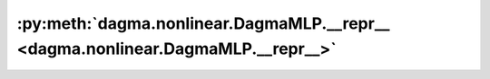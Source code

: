 :py:meth:`dagma.nonlinear.DagmaMLP.__repr__ <dagma.nonlinear.DagmaMLP.__repr__>`
================================================================================
.. _dagma.nonlinear.DagmaMLP.__repr__:
.. py:method:: __repr__()

   Return repr(self).

